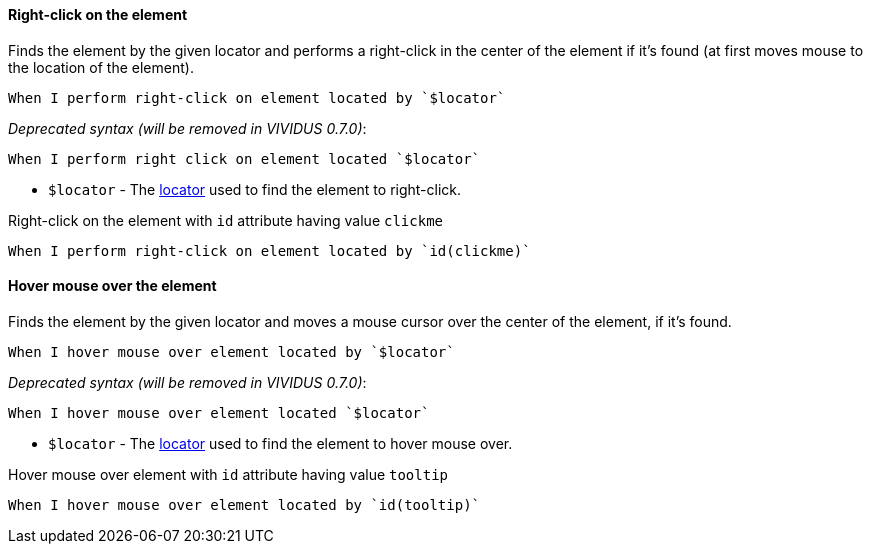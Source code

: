 ==== Right-click on the element

Finds the element by the given locator and performs a right-click in the center of the element if it's found
(at first moves mouse to the location of the element).

[source,gherkin]
----
When I perform right-click on element located by `$locator`
----

_Deprecated syntax (will be removed in VIVIDUS 0.7.0)_:
[source,gherkin]
----
When I perform right click on element located `$locator`
----

* `$locator` - The <<_locator,locator>> used to find the element to right-click.

.Right-click on the element with `id` attribute having value `clickme`
[source,gherkin]
----
When I perform right-click on element located by `id(clickme)`
----

==== Hover mouse over the element

Finds the element by the given locator and moves a mouse cursor over the center of the element, if it's found.

[source,gherkin]
----
When I hover mouse over element located by `$locator`
----

_Deprecated syntax (will be removed in VIVIDUS 0.7.0)_:
[source,gherkin]
----
When I hover mouse over element located `$locator`
----

* `$locator` - The <<_locator,locator>> used to find the element to hover mouse over.

.Hover mouse over element with `id` attribute having value `tooltip`
[source,gherkin]
----
When I hover mouse over element located by `id(tooltip)`
----
